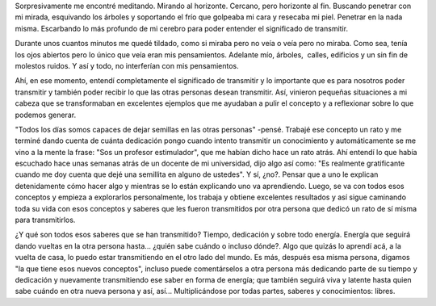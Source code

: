 .. link:
.. description:
.. tags: general
.. date: 2012/07/14 23:19:56
.. title: Transmitir
.. slug: transmitir

Sorpresivamente me encontré meditando. Mirando al horizonte. Cercano,
pero horizonte al fin. Buscando penetrar con mi mirada, esquivando los
árboles y soportando el frío que golpeaba mi cara y resecaba mi piel.
Penetrar en la nada misma. Escarbando lo más profundo de mi cerebro para
poder entender el significado de transmitir.

Durante unos cuantos minutos me quedé tildado, como si miraba pero no
veía o veía pero no miraba. Como sea, tenía los ojos abiertos pero lo
único que veía eran mis pensamientos. Adelante mío, árboles,  calles,
edificios y un sin fin de molestos ruidos. Y así y todo, no interferían
con mis pensamientos.

Ahí, en ese momento, entendí completamente el significado de transmitir
y lo importante que es para nosotros poder transmitir y también poder
recibir lo que las otras personas desean transmitir. Así, vinieron
pequeñas situaciones a mi cabeza que se transformaban en excelentes
ejemplos que me ayudaban a pulir el concepto y a reflexionar sobre lo
que podemos generar.

"Todos los días somos capaces de dejar semillas en las otras personas"
-pensé. Trabajé ese concepto un rato y me terminé dando cuenta de cuánta
dedicación pongo cuando intento transmitir un conocimiento y
automáticamente se me vino a la mente la frase: "Sos un profesor
estimulador", que me habían dicho hace un rato atrás. Ahí entendí lo que
había escuchado hace unas semanas atrás de un docente de mi universidad,
dijo algo así como: "Es realmente gratificante cuando me doy cuenta que
dejé una semillita en alguno de ustedes". Y sí, ¿no?. Pensar que a uno
le explican detenidamente cómo hacer algo y mientras se lo están
explicando uno va aprendiendo. Luego, se va con todos esos conceptos y
empieza a explorarlos personalmente, los trabaja y obtiene excelentes
resultados y así sigue caminando toda su vida con esos conceptos y
saberes que les fueron transmitidos por otra persona que dedicó un rato
de sí misma para transmitirlos.

¿Y qué son todos esos saberes que se han transmitido? Tiempo, dedicación
y sobre todo energía. Energía que seguirá dando vueltas en la otra
persona hasta... ¿quién sabe cuándo o incluso dónde?. Algo que quizás lo
aprendí acá, a la vuelta de casa, lo puedo estar transmitiendo en el
otro lado del mundo. Es más, después esa misma persona, digamos "la que
tiene esos nuevos conceptos", incluso puede comentárselos a otra persona
más dedicando parte de su tiempo y dedicación y nuevamente transmitiendo
ese saber en forma de energía; que también seguirá viva y latente hasta
quien sabe cuándo en otra nueva persona y así, así... Multiplicándose
por todas partes, saberes y conocimientos: libres.

